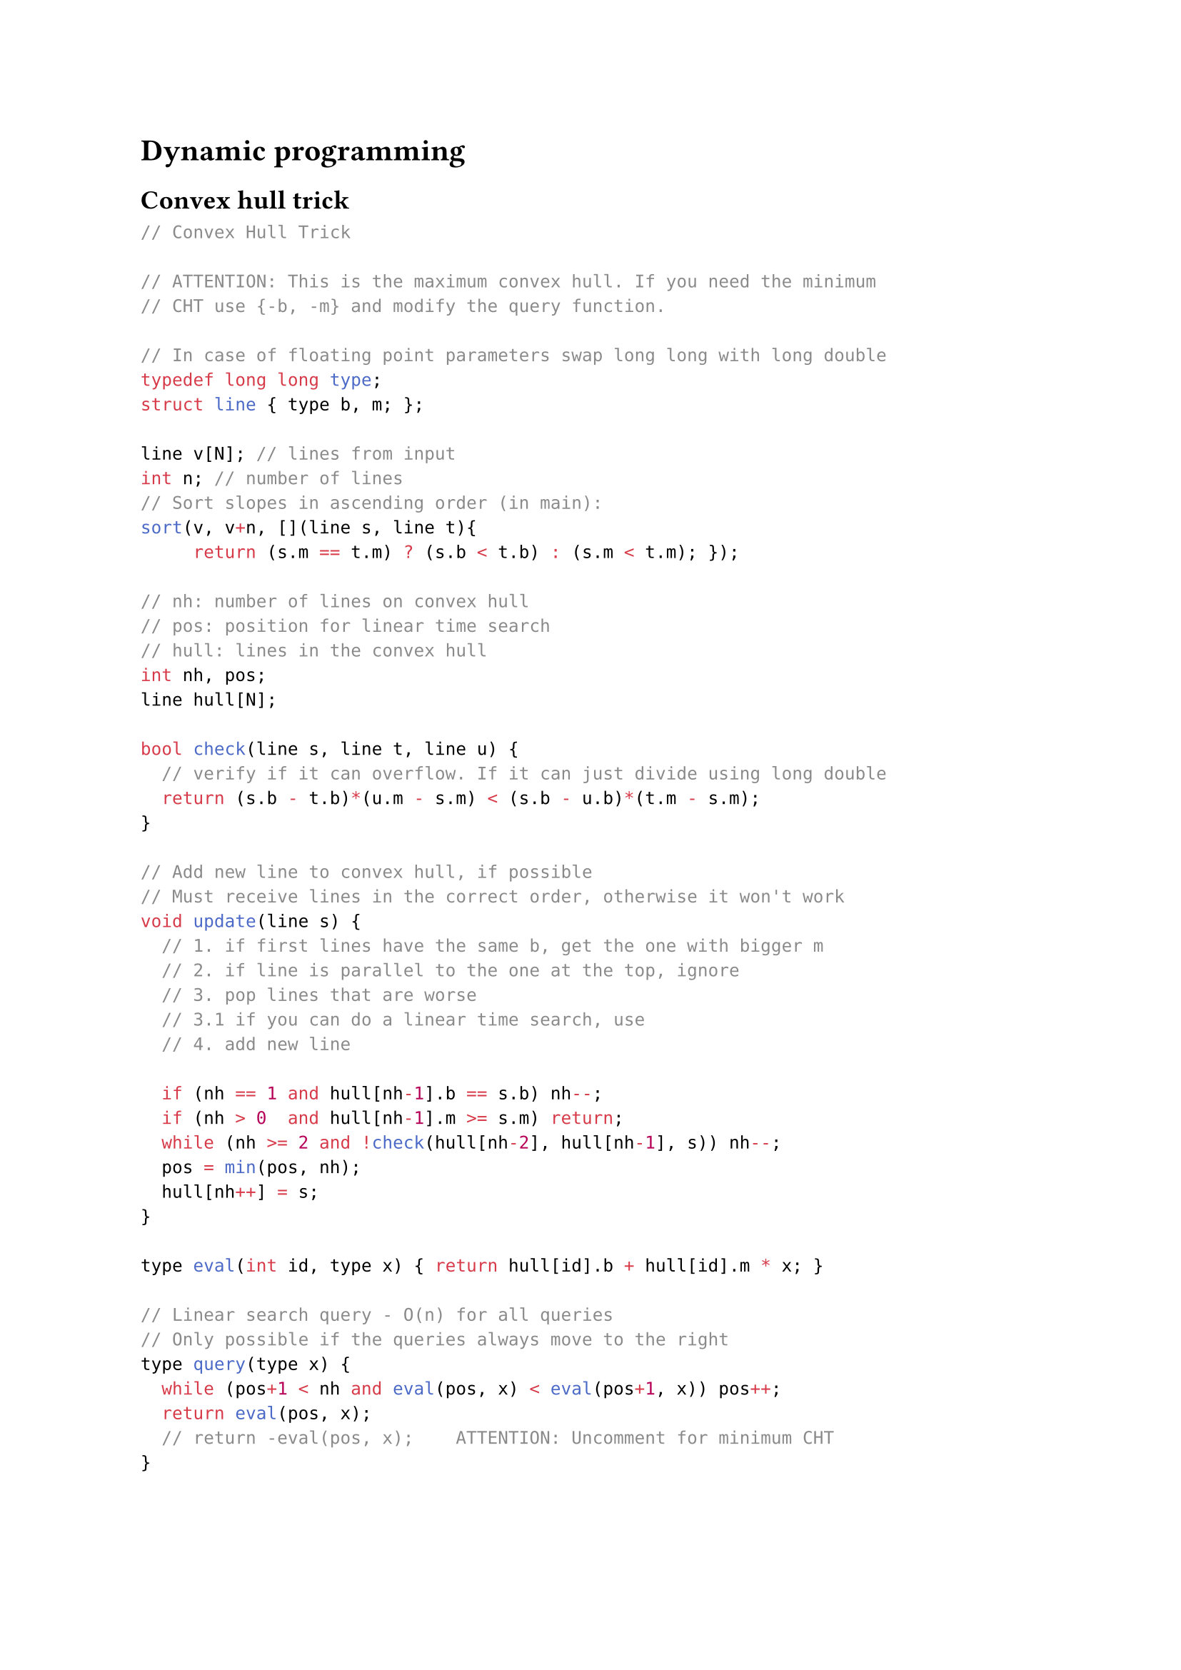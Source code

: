
= Dynamic programming
== Convex hull trick

```cpp
// Convex Hull Trick

// ATTENTION: This is the maximum convex hull. If you need the minimum
// CHT use {-b, -m} and modify the query function.

// In case of floating point parameters swap long long with long double
typedef long long type;
struct line { type b, m; };

line v[N]; // lines from input
int n; // number of lines
// Sort slopes in ascending order (in main):
sort(v, v+n, [](line s, line t){
     return (s.m == t.m) ? (s.b < t.b) : (s.m < t.m); });

// nh: number of lines on convex hull
// pos: position for linear time search
// hull: lines in the convex hull
int nh, pos;
line hull[N];

bool check(line s, line t, line u) {
  // verify if it can overflow. If it can just divide using long double
  return (s.b - t.b)*(u.m - s.m) < (s.b - u.b)*(t.m - s.m);
}

// Add new line to convex hull, if possible
// Must receive lines in the correct order, otherwise it won't work
void update(line s) {
  // 1. if first lines have the same b, get the one with bigger m
  // 2. if line is parallel to the one at the top, ignore
  // 3. pop lines that are worse
  // 3.1 if you can do a linear time search, use 
  // 4. add new line

  if (nh == 1 and hull[nh-1].b == s.b) nh--;
  if (nh > 0  and hull[nh-1].m >= s.m) return;
  while (nh >= 2 and !check(hull[nh-2], hull[nh-1], s)) nh--;
  pos = min(pos, nh);
  hull[nh++] = s;
}

type eval(int id, type x) { return hull[id].b + hull[id].m * x; }

// Linear search query - O(n) for all queries
// Only possible if the queries always move to the right
type query(type x) {
  while (pos+1 < nh and eval(pos, x) < eval(pos+1, x)) pos++;
  return eval(pos, x);
  // return -eval(pos, x);    ATTENTION: Uncomment for minimum CHT
}
```

#block( breakable: false,[
  == Online Convex Hull Trick

```cpp

// Source: KTH notebook

struct Line {
	mutable ll k, m, p;
	bool operator<(const Line& o) const { return k < o.k; }
	bool operator<(ll x) const { return p < x; }
};

struct LineContainer : multiset<Line, less<>> {
	// (for doubles, use inf = 1/.0, div(a,b) = a/b)
	static const ll inf = LLONG_MAX;
	ll div(ll a, ll b) { // floored division
		return a / b - ((a ^ b) < 0 && a % b); }
	bool isect(iterator x, iterator y) {
		if (y == end()) return x->p = inf, 0;
		if (x->k == y->k) x->p = x->m > y->m ? inf : -inf;
		else x->p = div(y->m - x->m, x->k - y->k);
		return x->p >= y->p;
	}
	void add(ll k, ll m) {
		auto z = insert({k, m, 0}), y = z++, x = y;
		while (isect(y, z)) z = erase(z);
		if (x != begin() && isect(--x, y)) isect(x, y = erase(y));
		while ((y = x) != begin() && (--x)->p >= y->p)
			isect(x, erase(y));
	}
	ll query(ll x) {
		assert(!empty());
		auto l = *lower_bound(x);
		return l.k * x + l.m;
	}
};
```
])



#block( breakable: false,[
== Longest Increasing Subsequence

```cpp
memset(dp, 63, sizeof dp);
for (int i = 0; i < n; ++i) {
  // increasing: lower_bound
  // non-decreasing: upper_bound
  int j = lower_bound(dp, dp + lis, v[i]) - dp;
  dp[j] = min(dp[j], v[i]);
  lis = max(lis, j + 1);
}
```
])

#block( breakable: false,[
== SOS DP (Sum over Subsets)
```cpp
// O(bits*(2^bits)) 

const int bits = 20;

vector<int> a(1<<bits); // initial value of each subset
vector<int> f(1<<bits); // sum over all subsets 
// (at f[011] = a[011]+a[001]+a[010]+a[000])

for (int i = 0; i<(1<<bits); i++){ 
    f[i] = a[i];
}
for (int i = 0; i < bits; i++) {
  for(int mask = 0; mask < (1<<bits); mask++){
    if(mask & (1<<i)){
        f[mask] += f[mask^(1<<i)];
    }
  }
}
```
])